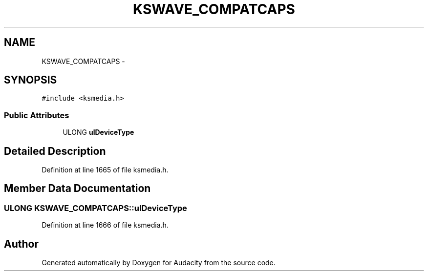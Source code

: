 .TH "KSWAVE_COMPATCAPS" 3 "Thu Apr 28 2016" "Audacity" \" -*- nroff -*-
.ad l
.nh
.SH NAME
KSWAVE_COMPATCAPS \- 
.SH SYNOPSIS
.br
.PP
.PP
\fC#include <ksmedia\&.h>\fP
.SS "Public Attributes"

.in +1c
.ti -1c
.RI "ULONG \fBulDeviceType\fP"
.br
.in -1c
.SH "Detailed Description"
.PP 
Definition at line 1665 of file ksmedia\&.h\&.
.SH "Member Data Documentation"
.PP 
.SS "ULONG KSWAVE_COMPATCAPS::ulDeviceType"

.PP
Definition at line 1666 of file ksmedia\&.h\&.

.SH "Author"
.PP 
Generated automatically by Doxygen for Audacity from the source code\&.
